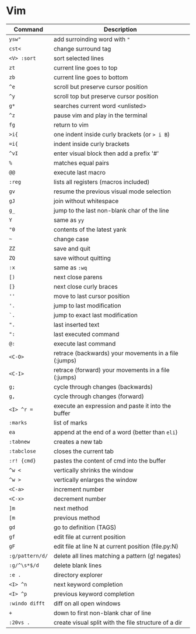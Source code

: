 * Vim

| Command         | Description                                           |
|-----------------+-------------------------------------------------------|
| ~ysw"~          | add surroinding word with ="=                         |
| ~cst<~          | change surround tag                                   |
| ~<V> :sort~     | sort selected lines                                   |
| ~zt~            | current line goes to top                              |
| ~zb~            | current line goes to bottom                           |
| ~^e~            | scroll but preserve cursor position                   |
| ~^y~            | scroll top but preserve cursor position               |
| ~g*~            | searches current word <unlisted>                      |
| ~^z~            | pause vim and play in the terminal                    |
| ~fg~            | return to vim                                         |
| ~>i{~           | one indent inside curly brackets (or => i B=)         |
| ~=i{~           | indent inside curly brackets                          |
| ~^vI~           | enter visual block then add a prefix '#'              |
| ~%~             | matches equal pairs                                   |
| ~@@~            | execute last macro                                    |
| ~:reg~          | lists all registers (macros included)                 |
| ~gv~            | resume the previous visual mode selection             |
| ~gJ~            | join without whitespace                               |
| ~g_~            | jump to the last non-blank char of the line           |
| ~Y~             | same as =yy=                                          |
| ~"0~            | contents of the latest yank                           |
| ~~~             | change case                                           |
| ~ZZ~            | save and quit                                         |
| ~ZQ~            | save without quitting                                 |
| ~:x~            | same as =:wq=                                         |
| ~[)~            | next close parens                                     |
| ~[}~            | next close curly braces                               |
| ~''~            | move to last cursor position                          |
| ~'.~            | jump to last modification                             |
| ~`.~            | jump to exact last modification                       |
| ~".~            | last inserted text                                    |
| ~":~            | last executed command                                 |
| ~@:~            | execute last command                                  |
| ~<C-O>~         | retrace (backwards) your movements in a file (:jumps) |
| ~<C-I>~         | retrace (forward)   your movements in a file (:jumps) |
| ~g;~            | cycle through changes (backwards)                     |
| ~g,~            | cycle through changes (forward)                       |
| ~<I> ^r =~      | execute an expression and paste it into the buffer    |
| ~:marks~        | list of marks                                         |
| ~ea~            | append at the end of a word (better than =eli=)       |
| ~:tabnew~       | creates a new tab                                     |
| ~:tabclose~     | closes the current tab                                |
| ~:r! {cmd}~     | pastes the content of cmd into the buffer             |
| ~^w <~          | vertically shrinks the window                         |
| ~^w >~          | vertically enlarges the window                        |
| ~<C-a>~         | increment number                                      |
| ~<C-x>~         | decrement number                                      |
| ~]m~            | next method                                           |
| ~[m~            | previous method                                       |
| ~gd~            | go to definition (TAGS)                               |
| ~gf~            | edit file at current position                         |
| ~gF~            | edit file at line N at current position (file.py:N)   |
| ~:g/pattern/d/~ | delete all lines matching a pattern (g! negates)      |
| ~:g/^\s*$/d~    | delete blank lines                                    |
| ~:e .~          | directory explorer                                    |
| ~<I> ^n~        | next keyword completion                               |
| ~<I> ^p~        | previous keyword completion                           |
| ~:windo difft~  | diff on all open windows                              |
| ~+~             | down to first non-blank char of line                  |
| ~:20vs .~       | create visual split with the file structure of a dir  |
